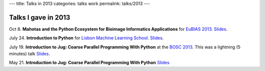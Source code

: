 ---
title: Talks in 2013
categories: talks work
permalink: talks/2013
---

Talks I gave in 2013
====================

Oct 8. **Mahotas and the Python Ecosystem for Bioimage Informatics
Applications** for `EuBIAS 2013 <http://eubias2013.irbbarcelona.org/>`__.
`Slides </files/talks/2013/EuBIAS/mahotas.html>`__.

July 24. **Introduction to Python** for `Lisbon Machine Learning School
<http://lxmls.it.pt>`__.  `Slides </files/talks/2013/lxmls.pdf>`__.

July 19. **Introduction to Jug: Coarse Parallel Programming With Python**
at the `BOSC 2013 <http://www.open-bio.org/wiki/BOSC_2013>`__. This was a
lightning (5 minutes) talk `Slides </files/talks/2013/bosc.pdf>`__.

May 21. **Introduction to Jug: Coarse Parallel Programming With Python**
`Slides </talks/2013/jug-meetup>`__

